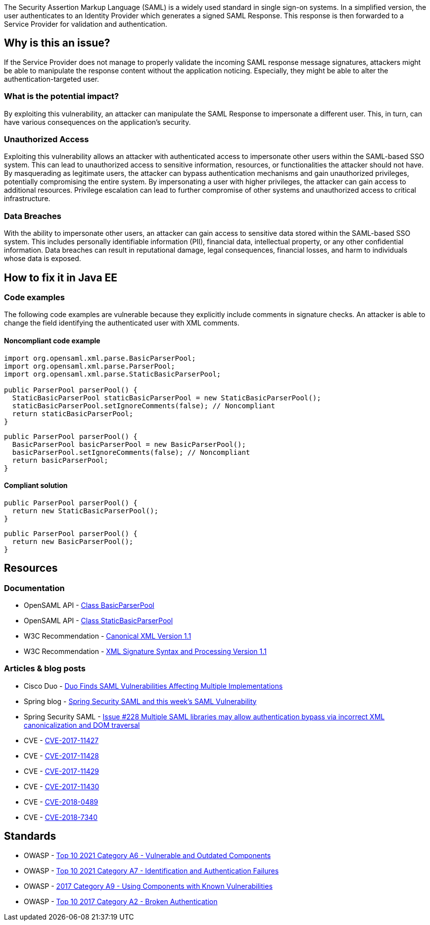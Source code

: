The Security Assertion Markup Language (SAML) is a widely used standard in single sign-on systems. In a simplified version, the user authenticates to an Identity Provider which generates a signed SAML Response. This response is then forwarded to a Service Provider for validation and authentication.

== Why is this an issue?

If the Service Provider does not manage to properly validate the incoming SAML response message signatures, attackers might be able to manipulate the response content without the application noticing. Especially, they might be able to alter the authentication-targeted user.

=== What is the potential impact?

By exploiting this vulnerability, an attacker can manipulate the SAML Response to impersonate a different user. This, in turn, can have various consequences on the application's security.

=== Unauthorized Access

Exploiting this vulnerability allows an attacker with authenticated access to impersonate other users within the SAML-based SSO system. This can lead to unauthorized access to sensitive information, resources, or functionalities the attacker should not have. By masquerading as legitimate users, the attacker can bypass authentication mechanisms and gain unauthorized privileges, potentially compromising the entire system. By impersonating a user with higher privileges, the attacker can gain access to additional resources. Privilege escalation can lead to further compromise of other systems and unauthorized access to critical infrastructure.

=== Data Breaches

With the ability to impersonate other users, an attacker can gain access to sensitive data stored within the SAML-based SSO system. This includes personally identifiable information (PII), financial data, intellectual property, or any other confidential information. Data breaches can result in reputational damage, legal consequences, financial losses, and harm to individuals whose data is exposed.


== How to fix it in Java EE

=== Code examples

The following code examples are vulnerable because they explicitly include comments in signature checks. An attacker is able to change the field identifying the authenticated user with XML comments.

==== Noncompliant code example

[source,java,diff-id=1,diff-type=noncompliant]
----
import org.opensaml.xml.parse.BasicParserPool;
import org.opensaml.xml.parse.ParserPool;
import org.opensaml.xml.parse.StaticBasicParserPool;

public ParserPool parserPool() {
  StaticBasicParserPool staticBasicParserPool = new StaticBasicParserPool();
  staticBasicParserPool.setIgnoreComments(false); // Noncompliant
  return staticBasicParserPool;
}
----

[source,java,diff-id=2,diff-type=noncompliant]
----
public ParserPool parserPool() {
  BasicParserPool basicParserPool = new BasicParserPool();
  basicParserPool.setIgnoreComments(false); // Noncompliant
  return basicParserPool;
}
----

==== Compliant solution

[source,java,diff-id=1,diff-type=compliant]
----
public ParserPool parserPool() {
  return new StaticBasicParserPool();
}
----

[source,java,diff-id=2,diff-type=compliant]
----
public ParserPool parserPool() {
  return new BasicParserPool();
}
----


== Resources

=== Documentation

* OpenSAML API - https://javadoc.io/doc/org.opensaml/xmltooling/latest/org/opensaml/xml/parse/BasicParserPool.html[Class BasicParserPool]
* OpenSAML API - https://javadoc.io/doc/org.opensaml/xmltooling/latest/org/opensaml/xml/parse/StaticBasicParserPool.html[Class StaticBasicParserPool]
* W3C Recommendation - https://www.w3.org/TR/xml-c14n11/[Canonical XML Version 1.1]
* W3C Recommendation - https://www.w3.org/TR/xmldsig-core1/[XML Signature Syntax and Processing Version 1.1]

=== Articles & blog posts

* Cisco Duo - https://duo.com/blog/duo-finds-saml-vulnerabilities-affecting-multiple-implementations[Duo Finds SAML Vulnerabilities Affecting Multiple Implementations]
* Spring blog - https://spring.io/blog/2018/03/01/spring-security-saml-and-this-week-s-saml-vulnerability[Spring Security SAML and this week's SAML Vulnerability]
* Spring Security SAML - https://github.com/spring-projects/spring-security-saml/issues/228[Issue #228 Multiple SAML libraries may allow authentication bypass via incorrect XML canonicalization and DOM traversal]

* CVE - https://cve.mitre.org/cgi-bin/cvename.cgi?name=CVE-2017-11427[CVE-2017-11427]
* CVE - https://cve.mitre.org/cgi-bin/cvename.cgi?name=CVE-2017-11428[CVE-2017-11428]
* CVE - https://cve.mitre.org/cgi-bin/cvename.cgi?name=CVE-2017-11429[CVE-2017-11429]
* CVE - https://cve.mitre.org/cgi-bin/cvename.cgi?name=CVE-2017-11430[CVE-2017-11430]
* CVE - https://cve.mitre.org/cgi-bin/cvename.cgi?name=CVE-2018-0489[CVE-2018-0489]
* CVE - https://cve.mitre.org/cgi-bin/cvename.cgi?name=CVE-2018-7340[CVE-2018-7340]

== Standards

* OWASP - https://owasp.org/Top10/A06_2021-Vulnerable_and_Outdated_Components/[Top 10 2021 Category A6 - Vulnerable and Outdated Components]
* OWASP - https://owasp.org/Top10/A07_2021-Identification_and_Authentication_Failures/[Top 10 2021 Category A7 - Identification and Authentication Failures]
* OWASP - https://owasp.org/www-project-top-ten/2017/A9_2017-Using_Components_with_Known_Vulnerabilities[2017 Category A9 - Using Components with Known Vulnerabilities]
* OWASP - https://owasp.org/www-project-top-ten/2017/A2_2017-Broken_Authentication[Top 10 2017 Category A2 - Broken Authentication]


ifdef::env-github,rspecator-view[]

'''
== Implementation Specification
(visible only on this page)

=== Message

Change "setIgnoreComments" to "true" or remove the call to "setIgnoreComments" to prevent the authentication bypass.


=== Highlighting

setIgnoreComments(false)


endif::env-github,rspecator-view[]
